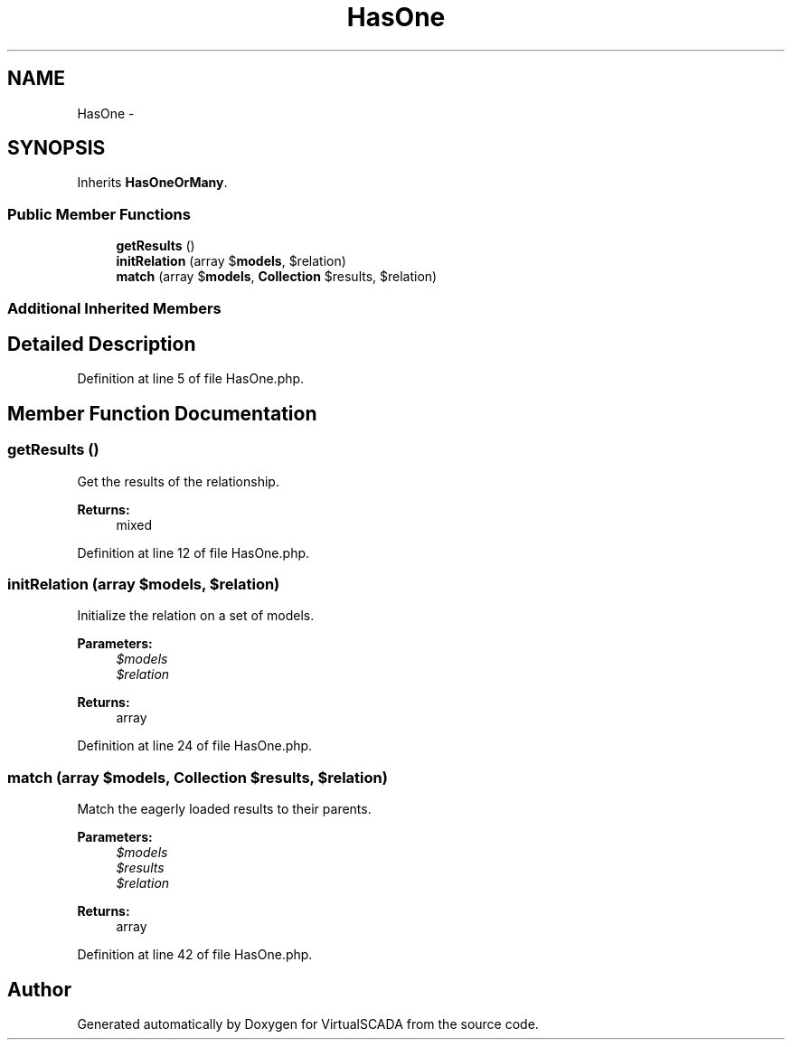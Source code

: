 .TH "HasOne" 3 "Tue Apr 14 2015" "Version 1.0" "VirtualSCADA" \" -*- nroff -*-
.ad l
.nh
.SH NAME
HasOne \- 
.SH SYNOPSIS
.br
.PP
.PP
Inherits \fBHasOneOrMany\fP\&.
.SS "Public Member Functions"

.in +1c
.ti -1c
.RI "\fBgetResults\fP ()"
.br
.ti -1c
.RI "\fBinitRelation\fP (array $\fBmodels\fP, $relation)"
.br
.ti -1c
.RI "\fBmatch\fP (array $\fBmodels\fP, \fBCollection\fP $results, $relation)"
.br
.in -1c
.SS "Additional Inherited Members"
.SH "Detailed Description"
.PP 
Definition at line 5 of file HasOne\&.php\&.
.SH "Member Function Documentation"
.PP 
.SS "getResults ()"
Get the results of the relationship\&.
.PP
\fBReturns:\fP
.RS 4
mixed 
.RE
.PP

.PP
Definition at line 12 of file HasOne\&.php\&.
.SS "initRelation (array $models,  $relation)"
Initialize the relation on a set of models\&.
.PP
\fBParameters:\fP
.RS 4
\fI$models\fP 
.br
\fI$relation\fP 
.RE
.PP
\fBReturns:\fP
.RS 4
array 
.RE
.PP

.PP
Definition at line 24 of file HasOne\&.php\&.
.SS "match (array $models, \fBCollection\fP $results,  $relation)"
Match the eagerly loaded results to their parents\&.
.PP
\fBParameters:\fP
.RS 4
\fI$models\fP 
.br
\fI$results\fP 
.br
\fI$relation\fP 
.RE
.PP
\fBReturns:\fP
.RS 4
array 
.RE
.PP

.PP
Definition at line 42 of file HasOne\&.php\&.

.SH "Author"
.PP 
Generated automatically by Doxygen for VirtualSCADA from the source code\&.
